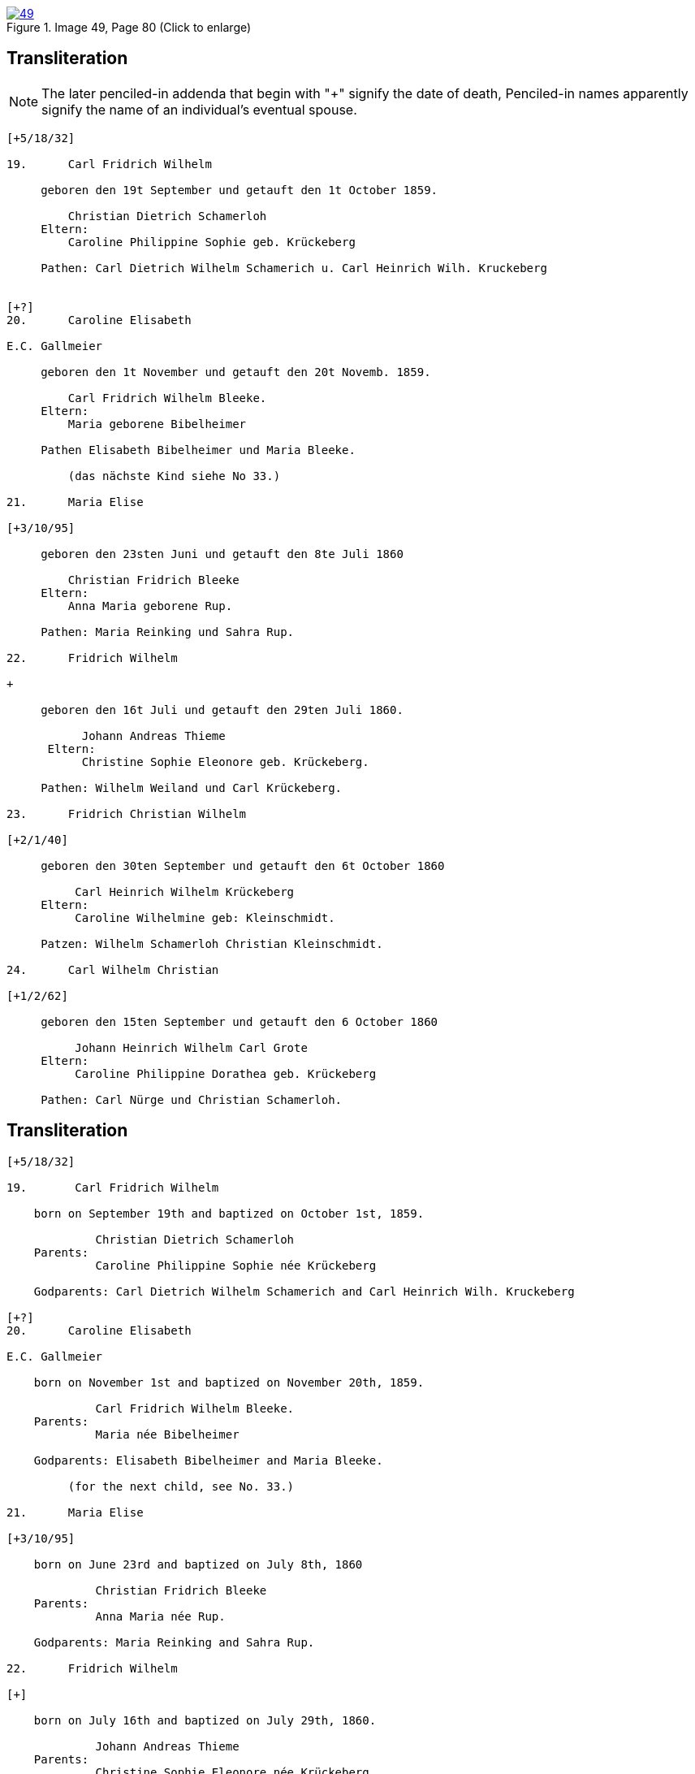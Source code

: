 
image::49.jpg[align=left,title='Image 49, Page 80 (Click to enlarge)',link=self]

== Transliteration

NOTE: The later penciled-in addenda that begin with "+" signify the date of death,
Penciled-in names apparently signify the name of an individual's eventual spouse.

....
[+5/18/32] 

19.      Carl Fridrich Wilhelm

     geboren den 19t September und getauft den 1t October 1859.

         Christian Dietrich Schamerloh
     Eltern:
         Caroline Philippine Sophie geb. Krückeberg
         
     Pathen: Carl Dietrich Wilhelm Schamerich u. Carl Heinrich Wilh. Kruckeberg


[+?] 
20.      Caroline Elisabeth

E.C. Gallmeier 

     geboren den 1t November und getauft den 20t Novemb. 1859.
         
         Carl Fridrich Wilhelm Bleeke.
     Eltern:
         Maria geborene Bibelheimer
         
     Pathen Elisabeth Bibelheimer und Maria Bleeke.
         
         (das nächste Kind siehe No 33.)

21.      Maria Elise

[+3/10/95] 

     geboren den 23sten Juni und getauft den 8te Juli 1860
         
         Christian Fridrich Bleeke
     Eltern:
         Anna Maria geborene Rup.
         
     Pathen: Maria Reinking und Sahra Rup.

22.      Fridrich Wilhelm

+ 

     geboren den 16t Juli und getauft den 29ten Juli 1860.
         
           Johann Andreas Thieme
      Eltern:
           Christine Sophie Eleonore geb. Krückeberg.
         
     Pathen: Wilhelm Weiland und Carl Krückeberg.

23.      Fridrich Christian Wilhelm

[+2/1/40] 

     geboren den 30ten September und getauft den 6t October 1860
         
          Carl Heinrich Wilhelm Krückeberg
     Eltern:
          Caroline Wilhelmine geb: Kleinschmidt.
         
     Patzen: Wilhelm Schamerloh Christian Kleinschmidt.

24.      Carl Wilhelm Christian

[+1/2/62]

     geboren den 15ten September und getauft den 6 October 1860
         
          Johann Heinrich Wilhelm Carl Grote
     Eltern:
          Caroline Philippine Dorathea geb. Krückeberg
         
     Pathen: Carl Nürge und Christian Schamerloh.
....

== Transliteration

....
[+5/18/32] 

19.       Carl Fridrich Wilhelm

    born on September 19th and baptized on October 1st, 1859.
    
             Christian Dietrich Schamerloh
    Parents:
             Caroline Philippine Sophie née Krückeberg
    
    Godparents: Carl Dietrich Wilhelm Schamerich and Carl Heinrich Wilh. Kruckeberg

[+?]          
20.      Caroline Elisabeth

E.C. Gallmeier 

    born on November 1st and baptized on November 20th, 1859.
    
             Carl Fridrich Wilhelm Bleeke.
    Parents:
             Maria née Bibelheimer
    
    Godparents: Elisabeth Bibelheimer and Maria Bleeke.
         
         (for the next child, see No. 33.)
         
21.      Maria Elise

[+3/10/95] 

    born on June 23rd and baptized on July 8th, 1860
    
             Christian Fridrich Bleeke
    Parents:
             Anna Maria née Rup.
    
    Godparents: Maria Reinking and Sahra Rup.
         
22.      Fridrich Wilhelm

[+] 

    born on July 16th and baptized on July 29th, 1860.
    
             Johann Andreas Thieme
    Parents:
             Christine Sophie Eleonore née Krückeberg.
    
    Godparents: Wilhelm Weiland and Carl Krückeberg.
         
23.      Fridrich Christian Wilhelm

[+2/1/40] 

    born on September 30th and baptized on October 6th, 1860
    
             Carl Heinrich Wilhelm Krückeberg
    Parents:
             Caroline Wilhelmine née Kleinschmidt.
    
    Godparents: Wilhelm Schamerloh Christian Kleinschmidt.
         
24.      Carl Wilhelm Christian

[+1/2/62]

    born on September 15th and baptized on October 6th, 1860
    
             Johann Heinrich Wilhelm Carl Grote
    Parents:
             Caroline Philippine Dorathea née Krückeberg
    
    Godparents: Carl Nürge and Christian Schamerloh.
....


[bibliography]
== Citation

* [[[image49]]] "Immanuel Lutheran Church, Decatur, Indiana, Kichenbuch digital image repository", personally obtained from the
church, Image 49 of 242

